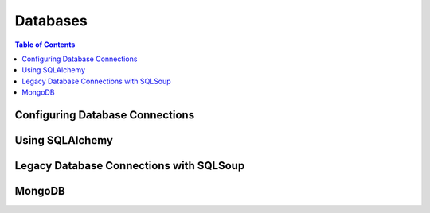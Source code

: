 *********
Databases
*********

.. contents:: Table of Contents
   :depth: 2
   :local:


Configuring Database Connections
================================


Using SQLAlchemy
================


Legacy Database Connections with SQLSoup
========================================


MongoDB
=======

